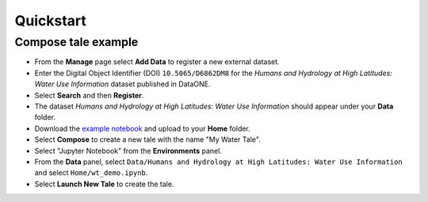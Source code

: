 .. _quickstart:

Quickstart
==========


Compose tale example
--------------------
- From the **Manage** page select **Add Data** to register a new external dataset.
- Enter the Digital Object Identifier (DOI) ``10.5065/D6862DM8`` for the *Humans and Hydrology at High Latitudes: Water Use Information* dataset published in DataONE. 
- Select **Search** and then **Register**.
- The dataset *Humans and Hydrology at High Latitudes: Water Use Information*
  should appear under your **Data** folder.
- Download the `example notebook </demos/water_tale/wt_demo.ipynb>`_  and upload
  to your **Home** folder.
- Select **Compose** to create a new tale with the name "My Water Tale".
- Select "Jupyter Notebook" from the **Environments** panel.
- From the **Data** panel, select ``Data/Humans and Hydrology at High Latitudes:
  Water Use Information`` and select ``Home/wt_demo.ipynb``.
- Select **Launch New Tale** to create the tale.


